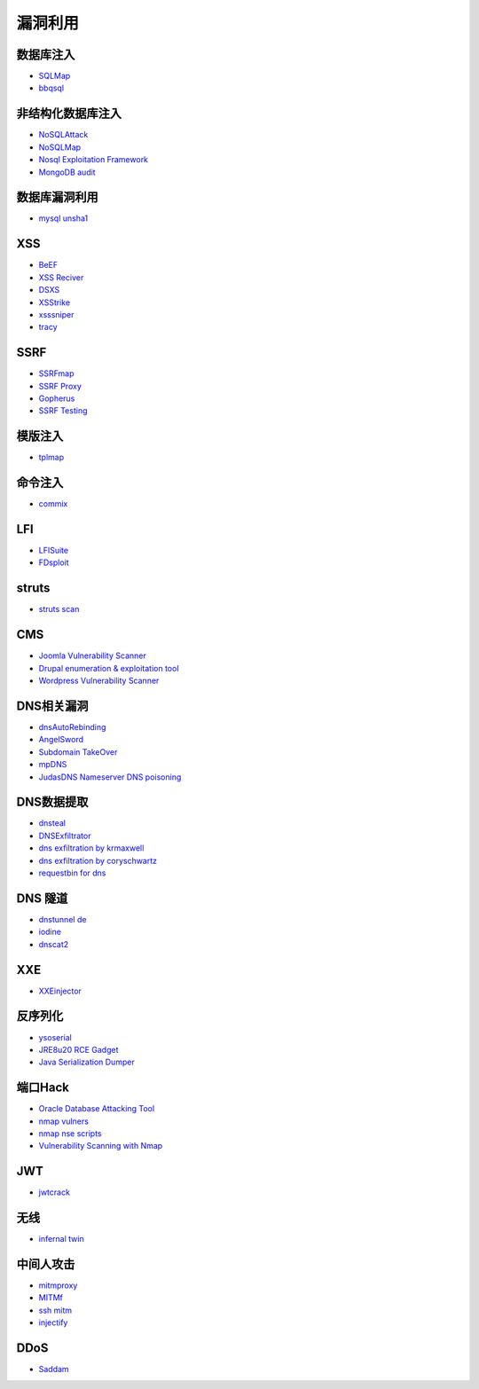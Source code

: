 漏洞利用
----------------------------------------

数据库注入
~~~~~~~~~~~~~~~~~~~~~~~~~~~~~~~~~~~~~~~~
- `SQLMap <https://github.com/sqlmapproject/sqlmap>`_
- `bbqsql <https://github.com/Neohapsis/bbqsql>`_

非结构化数据库注入
~~~~~~~~~~~~~~~~~~~~~~~~~~~~~~~~~~~~~~~~
- `NoSQLAttack <https://github.com/youngyangyang04/NoSQLAttack>`_
- `NoSQLMap <https://github.com/codingo/NoSQLMap>`_
- `Nosql Exploitation Framework <https://github.com/torque59/Nosql-Exploitation-Framework>`_
- `MongoDB audit <https://github.com/stampery/mongoaudit>`_

数据库漏洞利用
~~~~~~~~~~~~~~~~~~~~~~~~~~~~~~~~~~~~~~~~
- `mysql unsha1 <https://github.com/cyrus-and/mysql-unsha1>`_

XSS
~~~~~~~~~~~~~~~~~~~~~~~~~~~~~~~~~~~~~~~~
- `BeEF <https://github.com/beefproject/beef>`_
- `XSS Reciver <https://github.com/firesunCN/BlueLotus_XSSReceiver>`_
- `DSXS <https://github.com/stamparm/DSXS>`_
- `XSStrike <https://github.com/s0md3v/XSStrike>`_
- `xsssniper <https://github.com/gbrindisi/xsssniper>`_
- `tracy <https://github.com/nccgroup/tracy>`_

SSRF
~~~~~~~~~~~~~~~~~~~~~~~~~~~~~~~~~~~~~~~~
- `SSRFmap <https://github.com/swisskyrepo/SSRFmap>`_
- `SSRF Proxy <https://github.com/bcoles/ssrf_proxy>`_
- `Gopherus <https://github.com/tarunkant/Gopherus>`_
- `SSRF Testing <https://github.com/cujanovic/SSRF-Testing>`_

模版注入
~~~~~~~~~~~~~~~~~~~~~~~~~~~~~~~~~~~~~~~~
- `tplmap <https://github.com/epinna/tplmap>`_

命令注入
~~~~~~~~~~~~~~~~~~~~~~~~~~~~~~~~~~~~~~~~
- `commix <https://github.com/commixproject/commix>`_

LFI
~~~~~~~~~~~~~~~~~~~~~~~~~~~~~~~~~~~~~~~~
- `LFISuite <https://github.com/D35m0nd142/LFISuite>`_
- `FDsploit <https://github.com/chrispetrou/FDsploit>`_

struts
~~~~~~~~~~~~~~~~~~~~~~~~~~~~~~~~~~~~~~~~
- `struts scan <https://github.com/Lucifer1993/struts-scan>`_

CMS
~~~~~~~~~~~~~~~~~~~~~~~~~~~~~~~~~~~~~~~~
- `Joomla Vulnerability Scanner <https://github.com/rezasp/joomscan>`_
- `Drupal enumeration & exploitation tool <https://github.com/immunIT/drupwn>`_
- `Wordpress Vulnerability Scanner <https://github.com/UltimateLabs/Zoom>`_

DNS相关漏洞
~~~~~~~~~~~~~~~~~~~~~~~~~~~~~~~~~~~~~~~~
- `dnsAutoRebinding <https://github.com/Tr3jer/dnsAutoRebinding>`_
- `AngelSword <https://github.com/Lucifer1993/AngelSword>`_
- `Subdomain TakeOver <https://github.com/m4ll0k/takeover>`_
- `mpDNS <https://github.com/nopernik/mpDNS>`_
- `JudasDNS Nameserver DNS poisoning <https://github.com/mandatoryprogrammer/JudasDNS>`_

DNS数据提取
~~~~~~~~~~~~~~~~~~~~~~~~~~~~~~~~~~~~~~~~
- `dnsteal <https://github.com/m57/dnsteal>`_
- `DNSExfiltrator <https://github.com/Arno0x/DNSExfiltrator>`_
- `dns exfiltration by krmaxwell <https://github.com/krmaxwell/dns-exfiltration>`_
- `dns exfiltration by coryschwartz <https://github.com/coryschwartz/dns_exfiltration>`_
- `requestbin for dns <http://requestbin.net/dns>`_

DNS 隧道
~~~~~~~~~~~~~~~~~~~~~~~~~~~~~~~~~~~~~~~~
- `dnstunnel de <https://dnstunnel.de/>`_
- `iodine <https://code.kryo.se/iodine/>`_
- `dnscat2 <https://github.com/iagox86/dnscat2>`_

XXE
~~~~~~~~~~~~~~~~~~~~~~~~~~~~~~~~~~~~~~~~
- `XXEinjector <https://github.com/enjoiz/XXEinjector>`_

反序列化
~~~~~~~~~~~~~~~~~~~~~~~~~~~~~~~~~~~~~~~~
- `ysoserial <https://github.com/frohoff/ysoserial>`_
- `JRE8u20 RCE Gadget <https://github.com/pwntester/JRE8u20_RCE_Gadget>`_
- `Java Serialization Dumper <https://github.com/NickstaDB/SerializationDumper>`_

端口Hack
~~~~~~~~~~~~~~~~~~~~~~~~~~~~~~~~~~~~~~~~
- `Oracle Database Attacking Tool <https://github.com/quentinhardy/odat>`_
- `nmap vulners <https://github.com/vulnersCom/nmap-vulners>`_
- `nmap nse scripts <https://github.com/cldrn/nmap-nse-scripts>`_
- `Vulnerability Scanning with Nmap <https://github.com/scipag/vulscan>`_

JWT
~~~~~~~~~~~~~~~~~~~~~~~~~~~~~~~~~~~~~~~~
- `jwtcrack <https://github.com/brendan-rius/c-jwt-cracker>`_

无线
~~~~~~~~~~~~~~~~~~~~~~~~~~~~~~~~~~~~~~~~
- `infernal twin <https://github.com/entropy1337/infernal-twin>`_

中间人攻击
~~~~~~~~~~~~~~~~~~~~~~~~~~~~~~~~~~~~~~~~
- `mitmproxy <https://github.com/mitmproxy/mitmproxy>`_
- `MITMf <https://github.com/byt3bl33d3r/MITMf>`_
- `ssh mitm <https://github.com/jtesta/ssh-mitm>`_
- `injectify <https://github.com/samdenty99/injectify>`_

DDoS
~~~~~~~~~~~~~~~~~~~~~~~~~~~~~~~~~~~~~~~~
- `Saddam <https://github.com/OffensivePython/Saddam>`_
